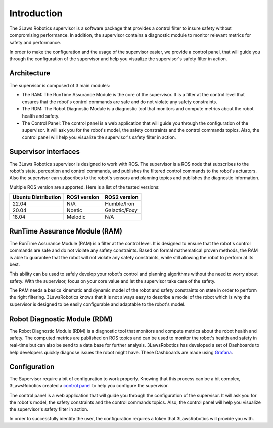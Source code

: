 Introduction
============

The 3Laws Robotics supervisor is a software package that provides a control filter to insure safety without compromising performance.
In addition, the supervisor contains a diagnostic module to monitor relevant metrics for safety and performance.

In order to make the configuration and the usage of the supervisor easier, we provide a control panel, that will guide you through the configuration of the supervisor and help you visualize the supervisor's safety filter in action.


Architecture
------------

The supervisor is composed of 3 main modules:

- The RAM: The RunTime Assurance Module is the core of the supervisor. It is a filter at the control level that ensures that the robot's control commands are safe and do not violate any safety constraints.
- The RDM: The Robot Diagnostic Module is a diagnostic tool that monitors and compute metrics about the robot health and safety.
- The Control Panel: The control panel is a web application that will guide you through the configuration of the supervisor. It will ask you for the robot's model, the safety constraints and the control commands topics. Also, the control panel will help you visualize the supervisor's safety filter in action.


.. image:: data/architecture.png
   :width: 800px
   :alt: Architecture schema

Supervisor interfaces
---------------------

The 3Laws Robotics supervisor is designed to work with ROS.
The supervisor is a ROS node that subscribes to the robot's state, perception and control commands, and publishes the filtered control commands to the robot's actuators.
Also the supervisor can subscribes to the robot's sensors and planning topics and publishes the diagnostic information.

Multiple ROS version are supported. Here is a list of the tested versions:

+-----------------------+--------------+---------------------+
| Ubuntu Distribution   | ROS1 version |    ROS2 version     |
+=======================+==============+=====================+
|        22.04          |     N/A      |     Humble/Iron     |
+-----------------------+--------------+---------------------+
|        20.04          |     Noetic   |     Galactic/Foxy   |
+-----------------------+--------------+---------------------+
|        18.04          |     Melodic  |          N/A        |
+-----------------------+--------------+---------------------+


RunTime Assurance Module (RAM)
--------------------------------

The RunTime Assurance Module (RAM) is a filter at the control level. It is designed to ensure that the robot's control commands are safe and do not violate any safety constraints.
Based on formal mathematical proven methods, the RAM is able to guarantee that the robot will not violate any safety constraints, while still allowing the robot to perform at its best.

This ability can be used to safely develop your robot's control and planning algorithms without the need to worry about safety.
With the supervisor, focus on your core value and let the supervisor take care of the safety.

The RAM needs a basics kinematic and dynamic model of the robot and safety constraints on state in order to perform the right filtering.
3LawsRobotics knows that it is not always easy to describe a model of the robot which is why the supervisor is designed to be easily configurable and adaptable to the robot's model.

Robot Diagnostic Module (RDM)
-----------------------------

The Robot Diagnostic Module (RDM) is a diagnostic tool that monitors and compute metrics about the robot health and safety.
The computed metrics are published on ROS topics and can be used to monitor the robot's health and safety in real-time but can also be send to a data base for further analysis.
3LawsRobotics has developed a set of Dashboards to help developers quickly diagnose issues the robot might have. These Dashboards are made using `Grafana <https://grafana.com/grafana/>`_.

Configuration
-------------
The Supervisor require a bit of configuration to work properly.
Knowing that this process can be a bit complex, 3LawsRobotics created a `control panel <control_panel/index.html>`_ to help you configure the supervisor.

The control panel is a web application that will guide you through the configuration of the supervisor.
It will ask you for the robot's model, the safety constraints and the control commands topics.
Also, the control panel will help you visualize the supervisor's safety filter in action.

In order to successfully identify the user, the configuration requires a token that 3LawsRobotics will provide you with.

